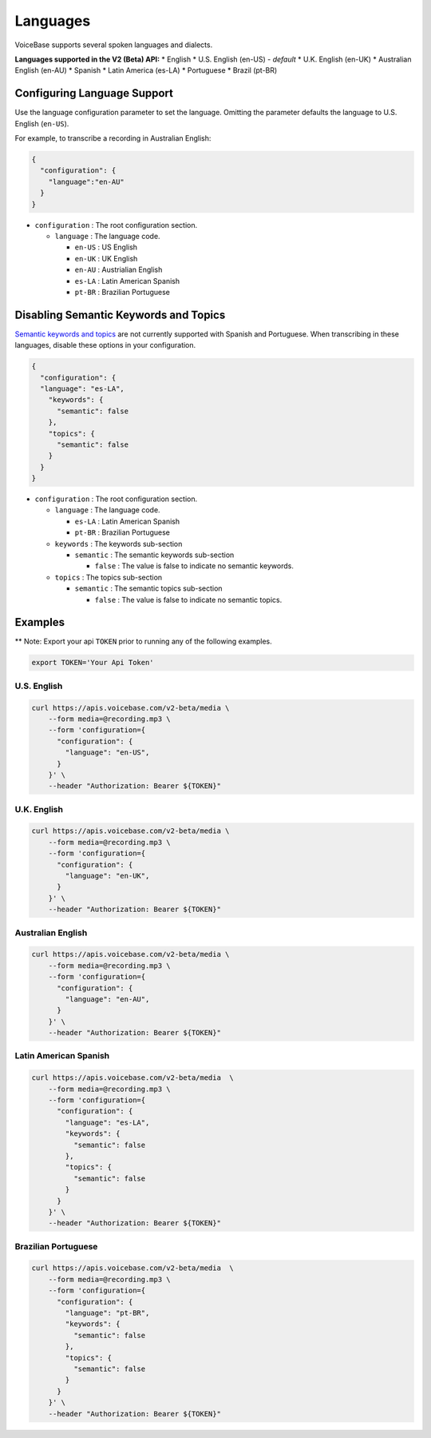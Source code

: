 Languages
=========

VoiceBase supports several spoken languages and dialects.

**Languages supported in the V2 (Beta) API:** \* English \* U.S. English
(en-US) - *default* \* U.K. English (en-UK) \* Australian English
(en-AU) \* Spanish \* Latin America (es-LA) \* Portuguese \* Brazil
(pt-BR)

Configuring Language Support
----------------------------

Use the language configuration parameter to set the language. Omitting
the parameter defaults the language to U.S. English (``en-US``).

For example, to transcribe a recording in Australian English:

.. code:: json

    {  
      "configuration": { 
        "language":"en-AU"
      }
    }

-  ``configuration`` : The root configuration section.

   -  ``language`` : The language code.

      -  ``en-US`` : US English
      -  ``en-UK`` : UK English
      -  ``en-AU`` : Austrialian English
      -  ``es-LA`` : Latin American Spanish
      -  ``pt-BR`` : Brazilian Portuguese

Disabling Semantic Keywords and Topics
--------------------------------------

`Semantic keywords and topics <keywordsandtopics.html>`__ are not
currently supported with Spanish and Portuguese. When transcribing in
these languages, disable these options in your configuration.

.. code:: json

    {
      "configuration": {
      "language": "es-LA",
        "keywords": {
          "semantic": false
        },
        "topics": {
          "semantic": false
        }
      }
    }

-  ``configuration`` : The root configuration section.

   -  ``language`` : The language code.

      -  ``es-LA`` : Latin American Spanish
      -  ``pt-BR`` : Brazilian Portuguese

   -  ``keywords`` : The keywords sub-section

      -  ``semantic`` : The semantic keywords sub-section

         -  ``false`` : The value is false to indicate no semantic
            keywords.

   -  ``topics`` : The topics sub-section

      -  ``semantic`` : The semantic topics sub-section

         -  ``false`` : The value is false to indicate no semantic
            topics.

Examples
--------

\*\* Note: Export your api ``TOKEN`` prior to running any of the
following examples.

.. code:: bash

    export TOKEN='Your Api Token'

U.S. English
~~~~~~~~~~~~

.. code:: bash

    curl https://apis.voicebase.com/v2-beta/media \
        --form media=@recording.mp3 \
        --form 'configuration={
          "configuration": {
            "language": "en-US",
          }
        }' \
        --header "Authorization: Bearer ${TOKEN}"

U.K. English
~~~~~~~~~~~~

.. code:: bash

    curl https://apis.voicebase.com/v2-beta/media \
        --form media=@recording.mp3 \
        --form 'configuration={
          "configuration": {
            "language": "en-UK",
          }
        }' \
        --header "Authorization: Bearer ${TOKEN}"

Australian English
~~~~~~~~~~~~~~~~~~

.. code:: bash

    curl https://apis.voicebase.com/v2-beta/media \
        --form media=@recording.mp3 \
        --form 'configuration={
          "configuration": {
            "language": "en-AU",
          }
        }' \
        --header "Authorization: Bearer ${TOKEN}"

Latin American Spanish
~~~~~~~~~~~~~~~~~~~~~~

.. code:: bash

    curl https://apis.voicebase.com/v2-beta/media  \
        --form media=@recording.mp3 \
        --form 'configuration={
          "configuration": {
            "language": "es-LA",
            "keywords": {
              "semantic": false
            },
            "topics": {
              "semantic": false
            }
          }
        }' \
        --header "Authorization: Bearer ${TOKEN}"

Brazilian Portuguese
~~~~~~~~~~~~~~~~~~~~

.. code:: bash

    curl https://apis.voicebase.com/v2-beta/media  \
        --form media=@recording.mp3 \
        --form 'configuration={
          "configuration": {
            "language": "pt-BR",
            "keywords": {
              "semantic": false
            },
            "topics": {
              "semantic": false
            }
          }
        }' \
        --header "Authorization: Bearer ${TOKEN}"
